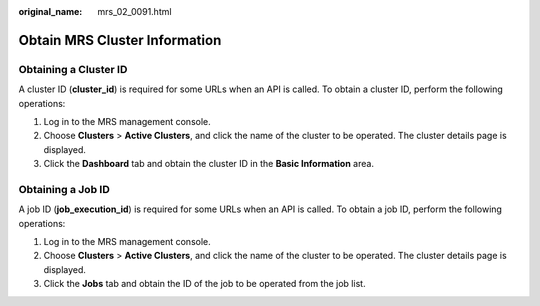 :original_name: mrs_02_0091.html

.. _mrs_02_0091:

Obtain MRS Cluster Information
==============================

.. _mrs_02_0091__section177891315153619:

Obtaining a Cluster ID
----------------------

A cluster ID (**cluster_id**) is required for some URLs when an API is called. To obtain a cluster ID, perform the following operations:

#. Log in to the MRS management console.
#. Choose **Clusters** > **Active Clusters**, and click the name of the cluster to be operated. The cluster details page is displayed.
#. Click the **Dashboard** tab and obtain the cluster ID in the **Basic Information** area.

.. _mrs_02_0091__section247234143612:

Obtaining a Job ID
------------------

A job ID (**job_execution_id**) is required for some URLs when an API is called. To obtain a job ID, perform the following operations:

#. Log in to the MRS management console.
#. Choose **Clusters** > **Active Clusters**, and click the name of the cluster to be operated. The cluster details page is displayed.
#. Click the **Jobs** tab and obtain the ID of the job to be operated from the job list.
